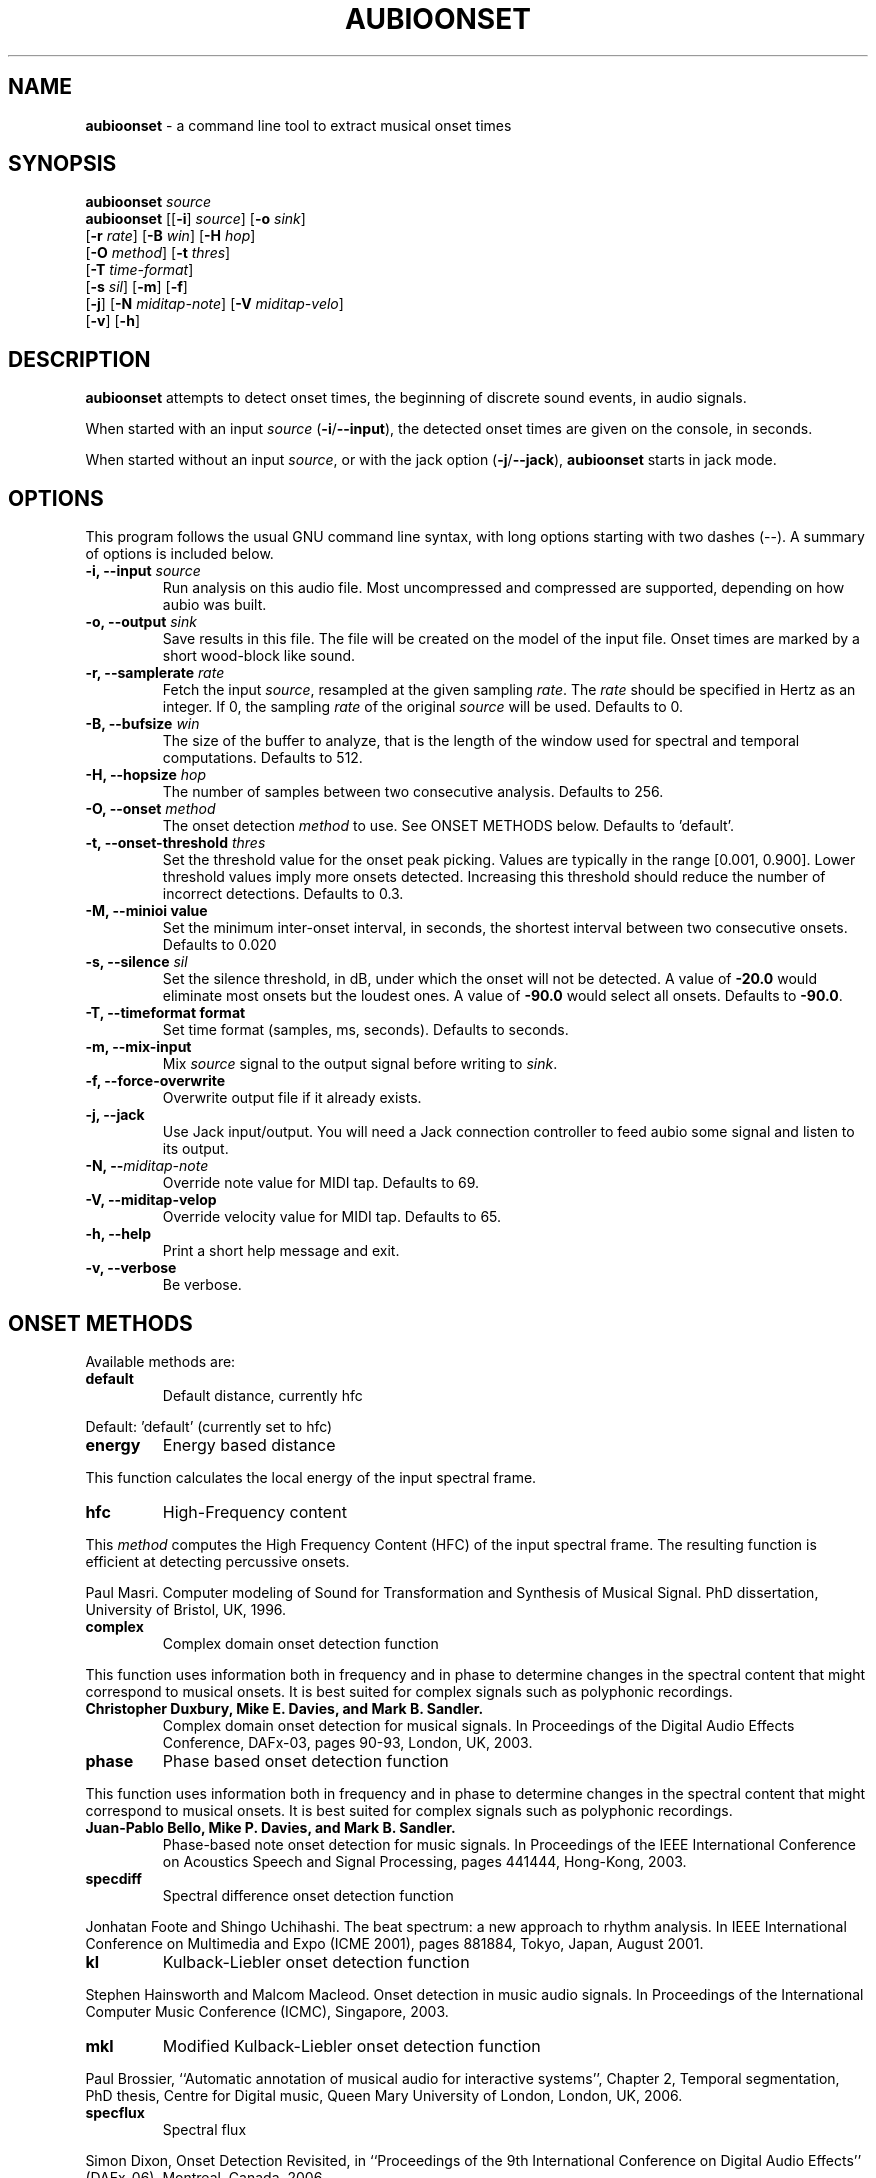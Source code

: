 .\" Text automatically generated by txt2man
.TH AUBIOONSET 1 "17 March 2020" "aubio 0.5.0~alpha" "aubio User's manual"
.SH NAME
\fBaubioonset \fP- a command line tool to extract musical onset times
\fB
.SH SYNOPSIS
.nf
.fam C

\fBaubioonset\fP \fIsource\fP
\fBaubioonset\fP [[\fB-i\fP] \fIsource\fP] [\fB-o\fP \fIsink\fP]
           [\fB-r\fP \fIrate\fP] [\fB-B\fP \fIwin\fP] [\fB-H\fP \fIhop\fP]
           [\fB-O\fP \fImethod\fP] [\fB-t\fP \fIthres\fP]
           [\fB-T\fP \fItime-format\fP]
           [\fB-s\fP \fIsil\fP] [\fB-m\fP] [\fB-f\fP]
           [\fB-j\fP] [\fB-N\fP \fImiditap-note\fP] [\fB-V\fP \fImiditap-velo\fP]
           [\fB-v\fP] [\fB-h\fP]

.fam T
.fi
.fam T
.fi
.SH DESCRIPTION

\fBaubioonset\fP attempts to detect onset times, the beginning of discrete sound
events, in audio signals.
.PP
When started with an input \fIsource\fP (\fB-i\fP/\fB--input\fP), the detected onset times are
given on the console, in seconds.
.PP
When started without an input \fIsource\fP, or with the jack option (\fB-j\fP/\fB--jack\fP),
\fBaubioonset\fP starts in jack mode.
.SH OPTIONS

This program follows the usual GNU command line syntax, with long options
starting with two dashes (--). A summary of options is included below.
.TP
.B
\fB-i\fP, \fB--input\fP \fIsource\fP
Run analysis on this audio file. Most uncompressed and
compressed are supported, depending on how aubio was built.
.TP
.B
\fB-o\fP, \fB--output\fP \fIsink\fP
Save results in this file. The file will be created on
the model of the input file. Onset times are marked by a short wood-block
like sound.
.TP
.B
\fB-r\fP, \fB--samplerate\fP \fIrate\fP
Fetch the input \fIsource\fP, resampled at the given
sampling \fIrate\fP. The \fIrate\fP should be specified in Hertz as an integer. If 0,
the sampling \fIrate\fP of the original \fIsource\fP will be used. Defaults to 0.
.TP
.B
\fB-B\fP, \fB--bufsize\fP \fIwin\fP
The size of the buffer to analyze, that is the length
of the window used for spectral and temporal computations. Defaults to 512.
.TP
.B
\fB-H\fP, \fB--hopsize\fP \fIhop\fP
The number of samples between two consecutive analysis.
Defaults to 256.
.TP
.B
\fB-O\fP, \fB--onset\fP \fImethod\fP
The onset detection \fImethod\fP to use. See ONSET METHODS
below. Defaults to 'default'.
.TP
.B
\fB-t\fP, \fB--onset-threshold\fP \fIthres\fP
Set the threshold value for the onset peak
picking. Values are typically in the range [0.001, 0.900]. Lower threshold
values imply more onsets detected. Increasing this threshold should reduce
the number of incorrect detections. Defaults to 0.3.
.TP
.B
\fB-M\fP, \fB--minioi\fP value
Set the minimum inter-onset interval, in seconds, the
shortest interval between two consecutive onsets. Defaults to 0.020
.TP
.B
\fB-s\fP, \fB--silence\fP \fIsil\fP
Set the silence threshold, in dB, under which the onset
will not be detected. A value of \fB-20.0\fP would eliminate most onsets but the
loudest ones. A value of \fB-90.0\fP would select all onsets. Defaults to \fB-90.0\fP.
.TP
.B
\fB-T\fP, \fB--timeformat\fP format
Set time format (samples, ms, seconds). Defaults to
seconds.
.TP
.B
\fB-m\fP, \fB--mix-input\fP
Mix \fIsource\fP signal to the output signal before writing to
\fIsink\fP.
.TP
.B
\fB-f\fP, \fB--force-overwrite\fP
Overwrite output file if it already exists.
.TP
.B
\fB-j\fP, \fB--jack\fP
Use Jack input/output. You will need a Jack connection
controller to feed aubio some signal and listen to its output.
.TP
.B
\fB-N\fP, --\fImiditap-note\fP
Override note value for MIDI tap. Defaults to 69.
.TP
.B
\fB-V\fP, \fB--miditap-velop\fP
Override velocity value for MIDI tap. Defaults to 65.
.TP
.B
\fB-h\fP, \fB--help\fP
Print a short help message and exit.
.TP
.B
\fB-v\fP, \fB--verbose\fP
Be verbose.
.SH ONSET METHODS

Available methods are:
.TP
.B
default
Default distance, currently hfc
.PP
Default: 'default' (currently set to hfc)
.TP
.B
energy
Energy based distance
.PP
This function calculates the local energy of the input spectral frame.
.TP
.B
hfc
High-Frequency content
.PP
This \fImethod\fP computes the High Frequency Content (HFC) of the input
spectral frame. The resulting function is efficient at detecting
percussive onsets.
.PP
Paul Masri. Computer modeling of Sound for Transformation and Synthesis of
Musical Signal. PhD dissertation, University of Bristol, UK, 1996.
.TP
.B
complex
Complex domain onset detection function
.PP
This function uses information both in frequency and in phase to determine
changes in the spectral content that might correspond to musical onsets.
It is best suited for complex signals such as polyphonic recordings.
.TP
.B
Christopher Duxbury, Mike E. Davies, and Mark B. Sandler.
Complex domain
onset detection for musical signals. In Proceedings of the Digital Audio
Effects Conference, DAFx-03, pages 90-93, London, UK, 2003.
.TP
.B
phase
Phase based onset detection function
.PP
This function uses information both in frequency and in phase to determine
changes in the spectral content that might correspond to musical onsets. It
is best suited for complex signals such as polyphonic recordings.
.TP
.B
Juan-Pablo Bello, Mike P. Davies, and Mark B. Sandler.
Phase-based note
onset detection for music signals. In Proceedings of the IEEE International
Conference on Acoustics Speech and Signal Processing, pages 441­444,
Hong-Kong, 2003.
.TP
.B
specdiff
Spectral difference onset detection function
.PP
Jonhatan Foote and Shingo Uchihashi. The beat spectrum: a new approach to
rhythm analysis. In IEEE International Conference on Multimedia and Expo
(ICME 2001), pages 881­884, Tokyo, Japan, August 2001.
.TP
.B
kl
Kulback-Liebler onset detection function
.PP
Stephen Hainsworth and Malcom Macleod. Onset detection in music audio
signals. In Proceedings of the International Computer Music Conference
(ICMC), Singapore, 2003.
.TP
.B
mkl
Modified Kulback-Liebler onset detection function
.PP
Paul Brossier, ``Automatic annotation of musical audio for interactive
systems'', Chapter 2, Temporal segmentation, PhD thesis, Centre for
Digital music, Queen Mary University of London, London, UK, 2006.
.TP
.B
specflux
Spectral flux
.PP
Simon Dixon, Onset Detection Revisited, in ``Proceedings of the 9th
International Conference on Digital Audio Effects'' (DAFx-06), Montreal,
Canada, 2006.
.SH SEE ALSO

\fBaubiopitch\fP(1),
\fBaubiotrack\fP(1),
\fBaubionotes\fP(1),
\fBaubioquiet\fP(1),
\fBaubiomfcc\fP(1),
and
\fBaubiocut\fP(1).
.SH AUTHOR

This manual page was written by Paul Brossier <piem@aubio.org>. Permission is
granted to copy, distribute and/or modify this document under the terms of
the GNU General Public License as published by the Free Software Foundation,
either version 3 of the License, or (at your option) any later version.
